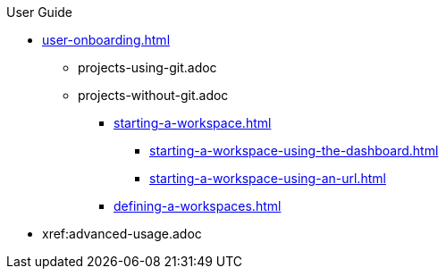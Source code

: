 .User Guide

//Part I for UX-optimized flows
* xref:user-onboarding.adoc[]
** projects-using-git.adoc
** projects-without-git.adoc
*** xref:starting-a-workspace.adoc[]
**** xref:starting-a-workspace-using-the-dashboard.adoc[]
**** xref:starting-a-workspace-using-an-url.adoc[]
*** xref:defining-a-workspaces.adoc[]

//Part II for advanced features and alternative settings not documented in Part I
* xref:advanced-usage.adoc
//** xref:etc.adoc[]
//** xref:etc.adoc[]
